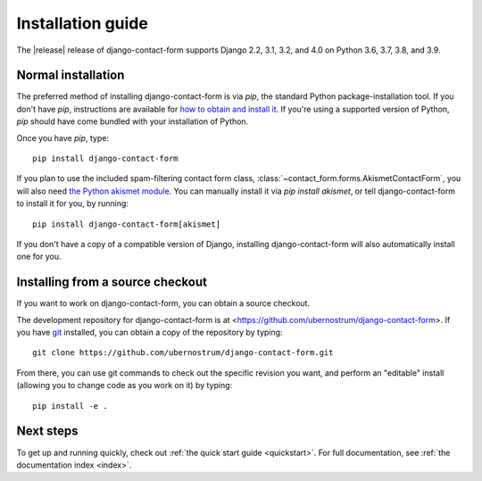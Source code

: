 .. _install:


Installation guide
==================

The |release| release of django-contact-form supports Django 2.2, 3.1,
3.2, and 4.0 on Python 3.6, 3.7, 3.8, and 3.9.


Normal installation
-------------------

The preferred method of installing django-contact-form is via `pip`,
the standard Python package-installation tool. If you don't have
`pip`, instructions are available for `how to obtain and install it
<https://pip.pypa.io/en/latest/installing.html>`_. If you're using a
supported version of Python, `pip` should have come bundled with your
installation of Python.

Once you have `pip`, type::

    pip install django-contact-form

If you plan to use the included spam-filtering contact form class,
:class:`~contact_form.forms.AkismetContactForm`, you will also need
`the Python akismet module <https://pypi.org/project/akismet/>`_. You
can manually install it via `pip install akismet`, or tell
django-contact-form to install it for you, by running::

    pip install django-contact-form[akismet]

If you don't have a copy of a compatible version of Django, installing
django-contact-form will also automatically install one for you.


Installing from a source checkout
---------------------------------

If you want to work on django-contact-form, you can obtain a source
checkout.

The development repository for django-contact-form is at
<https://github.com/ubernostrum/django-contact-form>. If you have `git
<http://git-scm.com/>`_ installed, you can obtain a copy of the
repository by typing::

    git clone https://github.com/ubernostrum/django-contact-form.git

From there, you can use git commands to check out the specific
revision you want, and perform an "editable" install (allowing you to
change code as you work on it) by typing::

    pip install -e .


Next steps
----------

To get up and running quickly, check out :ref:`the quick start guide
<quickstart>`. For full documentation, see :ref:`the documentation
index <index>`.
